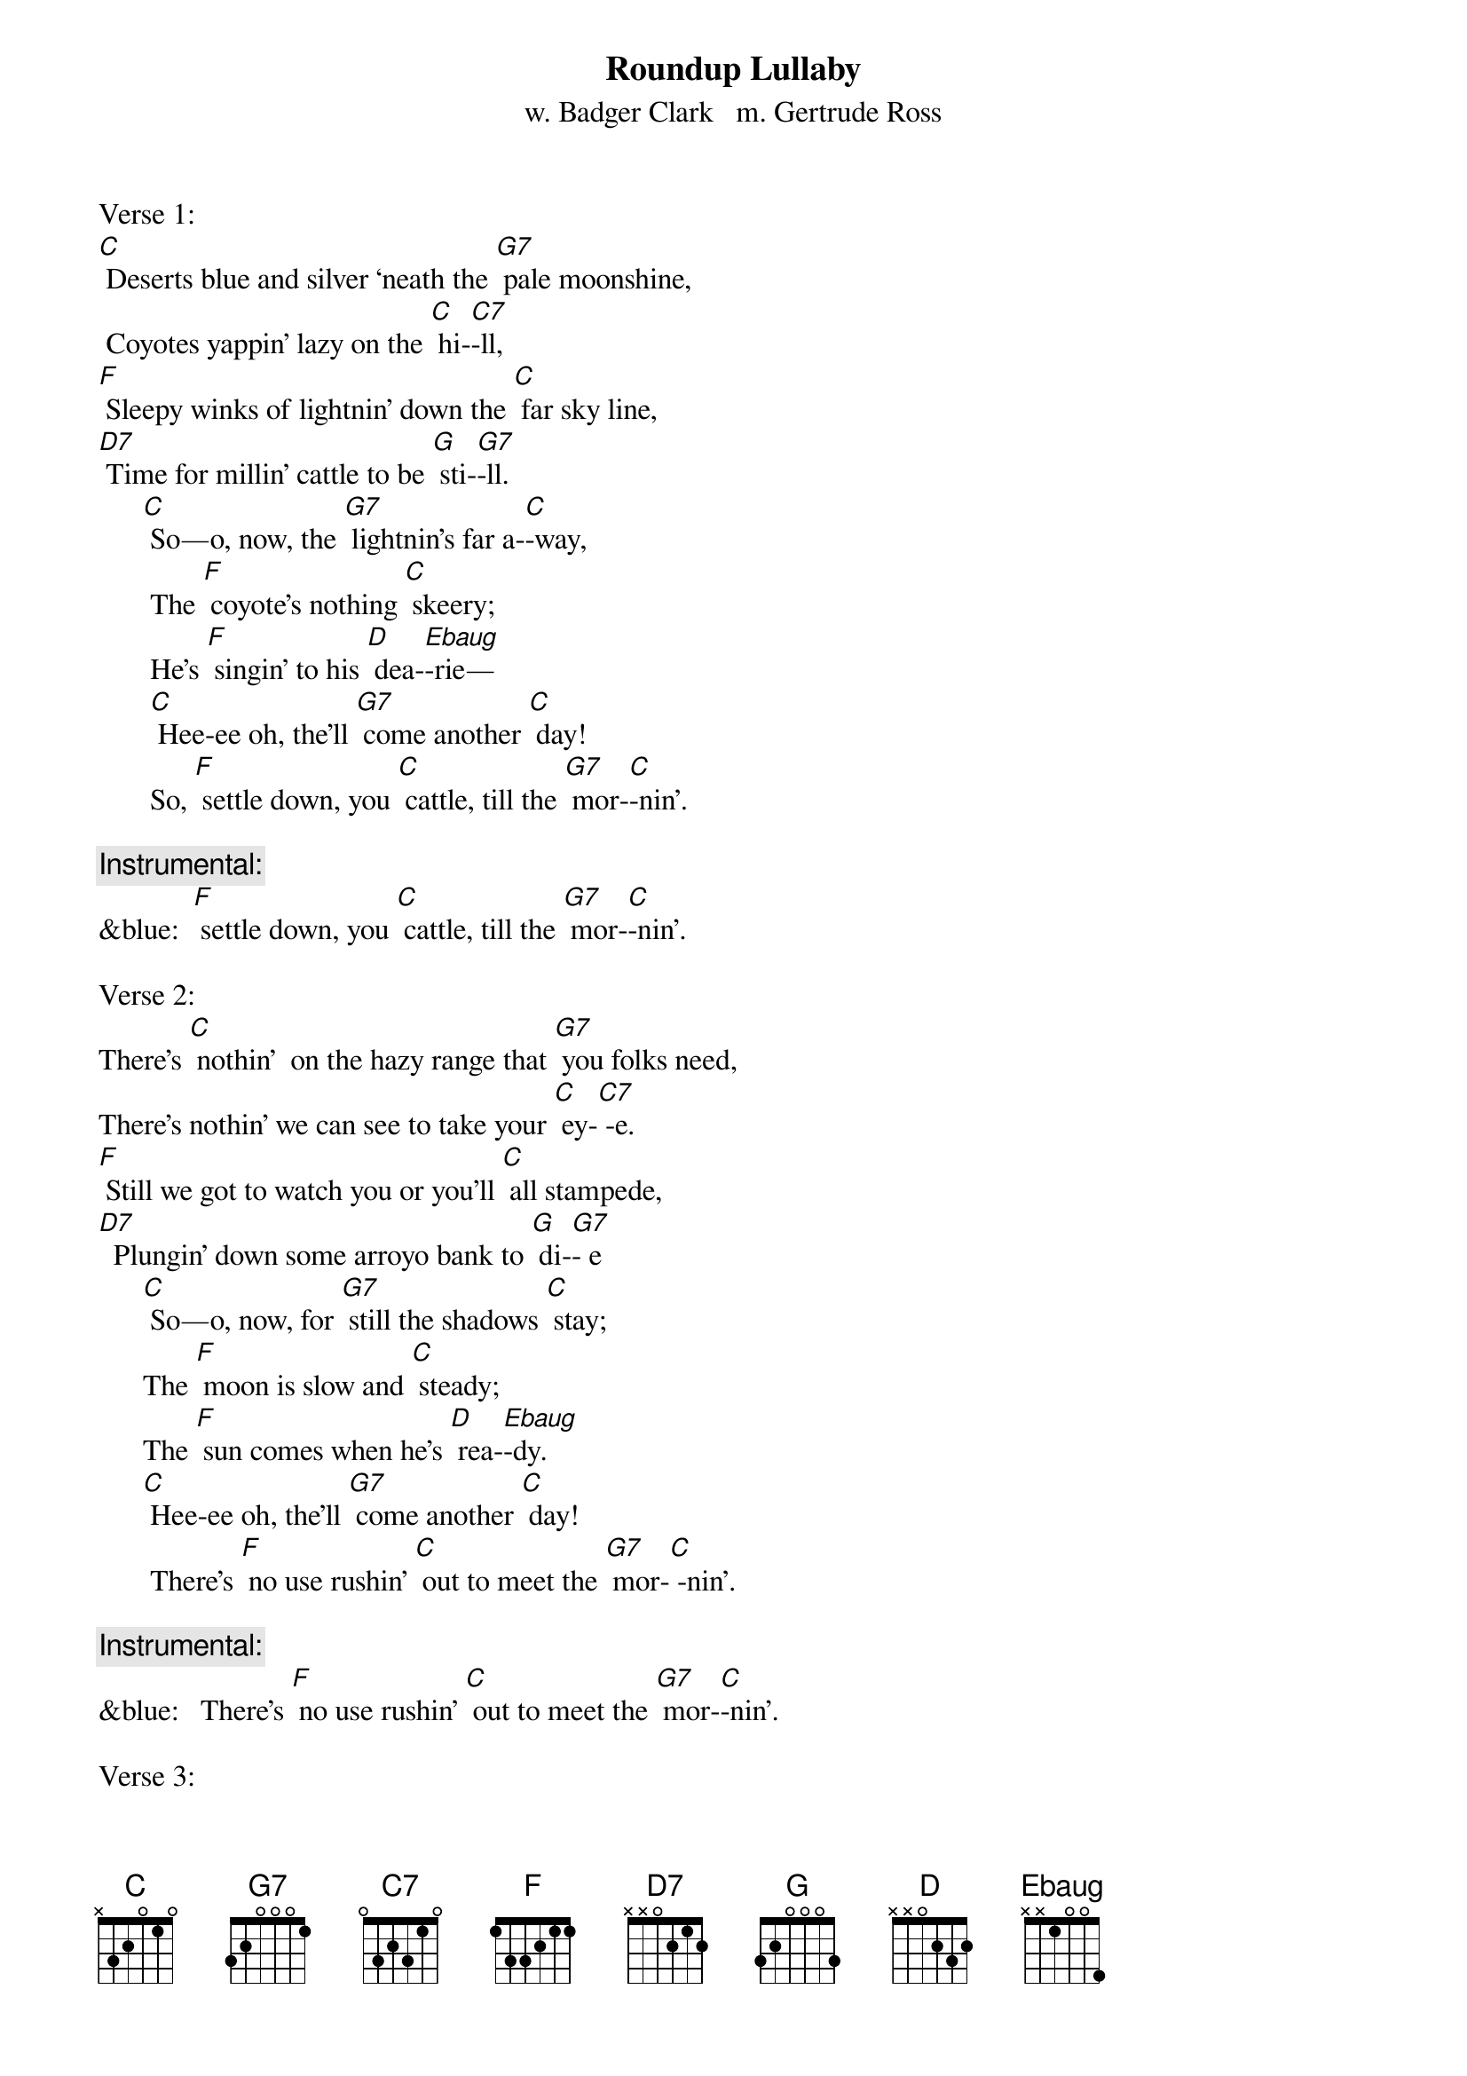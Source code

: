 {t: Roundup Lullaby}
{st: w. Badger Clark   m. Gertrude Ross}

Verse 1:
[C] Deserts blue and silver ‘neath the [G7] pale moonshine,
 Coyotes yappin' lazy on the [C] hi-[C7]-ll,
[F] Sleepy winks of lightnin' down the [C] far sky line,
[D7] Time for millin' cattle to be [G] sti-[G7]-ll.
      [C] So—o, now, the [G7] lightnin's far a-[C]-way,
       The [F] coyote's nothing [C] skeery;
       He's [F] singin' to his [D] dea-[Ebaug]-rie—
       [C] Hee-ee oh, the’ll [G7] come another [C] day!
       So, [F] settle down, you [C] cattle, till the [G7] mor-[C]-nin'.

{c: Instrumental:}
&blue:  [F] settle down, you [C] cattle, till the [G7] mor-[C]-nin'.

Verse 2:
There’s [C] nothin'  on the hazy range that [G7] you folks need,
There’s nothin' we can see to take your [C] ey-[C7] -e.
[F] Still we got to watch you or you'll [C] all stampede,
[D7]  Plungin' down some arroyo bank to [G] di-[G7]- e
      [C] So—o, now, for [G7] still the shadows [C] stay;
      The [F] moon is slow and [C] steady;
      The [F] sun comes when he's [D] rea-[Ebaug]-dy.
      [C] Hee-ee oh, the’ll [G7] come another [C] day!
       There’s [F] no use rushin' [C] out to meet the [G7] mor-[C] -nin'.

{c: Instrumental:}
&blue:   There’s [F] no use rushin' [C] out to meet the [G7] mor-[C]-nin'.

Verse 3:
[C] Cows and men are foolish when the [G7] light grows dim,
 Dreamin' of a land too far to [C] se-[C7]-e.
[F] There, you dream, of wavin' grass and [C] streams that brim
[D7]  And it often seems that way to [G] me -[G7]-e.

     [C] So—o, now, for [G7] dreams they never [C] pay.
      The [F] dust it keeps you [C] blinkin'.
      We're [F] seven miles from [D] drin-[Ebaug]- kin'.
      [C] Hee-ee oh, the’ll [G7] come another [C] day!
      [F] But we got to [C] stand it till the [G7] mor-[C] -nin'.

{c: Instrumental:}
&blue:  [F] But we got to [C] stand it till the [G7] mor-[C] -nin'.

Verse 4:
[C] Mostly it's a moonlit world our [G7] trail winds through.
Can't see much beyond our saddle [C] hor-[C7] -ns.
[F] Always far away is misty [C] silver-blue;
[D7] Always underfoot it's rocks and [G] thor-[G7] -ns.
      [C] So—o, now.  It [G7] must be this a-[C]-way—
      The [F]  lonesome owl is [C] callin',
      The [F] mournful coyote [D] squal-[Ebaug]-lin'.
      [C] Hee-ee oh, the’ll [G7] come another [C] day!
      [F] Mocking-birds don't [C] sing until the [G7] mor-[C] -nin'.

{c: Instrumental:}
&blue:  [F] Mocking-birds don't [C] sing until the [G7] mor-[C] -nin'.

Verse 5:
[C] Always seein' 'wayoff dreams of [G7] silver-blue
 Always feelin' thorns that stab and [C] sti-[C7] -ng
[F] Yet stampedin' never made a [C] dream come true,
[D7]  So I ride around myself and [G] si-[G7] -ng,
     [C] So — o, now, a [G7] man has got to [C] stay,
      A-[F] -likin' or a-[C]-hatin',
      But [F]  workin' hard and [D] wai-[Ebaug]-tin'
      [C] Hee-ee oh, the’ll [G7] come another [C] day!
      [F] All of us are [C] waitin' for the [G7] mor-[C] -nin'.

{c: Instrumental:}
&blue:  [F] All of us are [C] waitin' for the [G7] mor-[C]-nin'.

{"Roundup Lullaby" has been sung by folks including Katie Lee,
Don Edwards, Bing Crosby, Sue Harris, and others (Hays County Gals).
As a song, it's also been called "Cowboy Lullaby" and "Desert Silvery Blue."}
